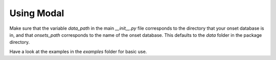 Using Modal
===========

Make sure that the variable `data_path` in the main `__init__.py` file corresponds to the directory
that your onset database is in, and that `onsets_path` corresponds to the name of the onset database.
This defaults to the `data` folder in the package directory.

Have a look at the examples in the `examples` folder for basic use. 
